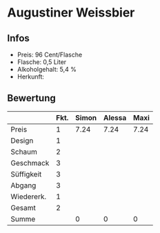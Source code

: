 * Augustiner Weissbier 
** Infos
   - Preis: 96 Cent/Flasche
   - Flasche: 0,5 Liter
   - Alkoholgehalt: 5,4 %
   - Herkunft: 

** Bewertung
   |            | Fkt. | Simon | Alessa | Maxi |
   |------------+------+-------+--------+------|
   | Preis      |    1 |  7.24 |   7.24 | 7.24 |
   | Design     |    1 |       |        |      |
   | Schaum     |    2 |       |        |      |
   | Geschmack  |    3 |       |        |      |
   | Süffigkeit |    3 |       |        |      |
   | Abgang     |    3 |       |        |      |
   | Wiedererk. |    1 |       |        |      |
   | Gesamt     |    2 |       |        |      |
   |------------+------+-------+--------+------|
   | Summe      |      |     0 |      0 |    0 |
   #+TBLFM: @>$3=@2$3+@3$3+(@4$2*@4$3)+(@5$2*@5$3)+(@6$2*@6$3)+(@7$2*@7$3)+(@8$2*@8$3)+(@9$2*@9$3)::@>$4=@2$4+@3$4+(@4$2*@4$4)+(@5$2*@5$4)+(@6$2*@6$4)+(@7$2*@7$4)+(@8$2*@8$4)+(@9$2*@9$4)::@>$5=@2$5+@3$5+(@4$2*@4$5)+(@5$2*@5$5)+(@6$2*@6$5)+(@7$2*@7$5)+(@8$2*@8$5)+(@9$2*@9$5)
